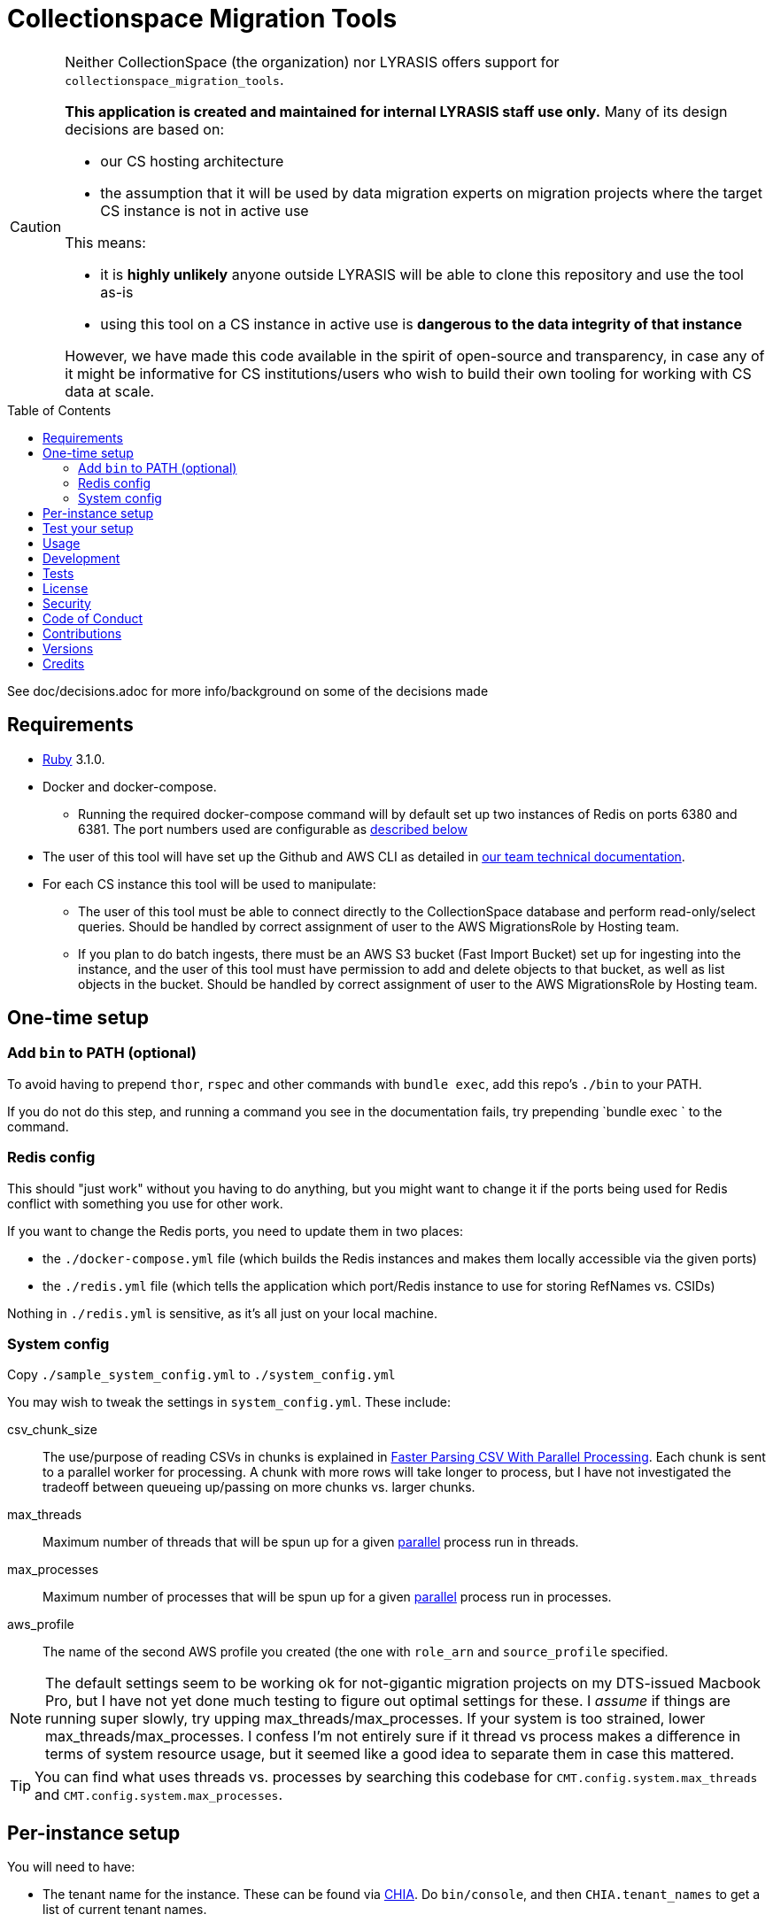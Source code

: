ifdef::env-github[]
:tip-caption: :bulb:
:note-caption: :information_source:
:important-caption: :heavy_exclamation_mark:
:caution-caption: :fire:
:warning-caption: :warning:
endif::[]

:toc: macro
:toclevels: 5
:figure-caption!:

= Collectionspace Migration Tools

[CAUTION]
====
Neither CollectionSpace (the organization) nor LYRASIS offers support for `collectionspace_migration_tools`.

**This application is created and maintained for internal LYRASIS staff use only.** Many of its design decisions are based on:

* our CS hosting architecture
* the assumption that it will be used by data migration experts on migration projects where the target CS instance is not in active use

This means:

* it is *highly unlikely* anyone outside LYRASIS will be able to clone this repository and use the tool as-is
* using this tool on a CS instance in active use is **dangerous to the data integrity of that instance**

However, we have made this code available in the spirit of open-source and transparency, in case any of it might be informative for CS institutions/users who wish to build their own tooling for working with CS data at scale.
====

toc::[]

See doc/decisions.adoc for more info/background on some of the decisions made


== Requirements

* link:https://www.ruby-lang.org[Ruby] 3.1.0.
* Docker and docker-compose.
** Running the required docker-compose command will by default set up two instances of Redis on ports 6380 and 6381. The port numbers used are configurable as https://github.com/lyrasis/collectionspace_migration_tools#redis-config[described below]
* The user of this tool will have set up the Github and AWS CLI as detailed in https://github.com/lyrasis/data-migration-docs/tree/main/general#tech-setup[our team technical documentation].
* For each CS instance this tool will be used to manipulate:
** The user of this tool must be able to connect directly to the CollectionSpace database and perform read-only/select queries. Should be handled by correct assignment of user to the AWS MigrationsRole by Hosting team.
** If you plan to do batch ingests, there must be an AWS S3 bucket (Fast Import Bucket) set up for ingesting into the instance, and the user of this tool must have permission to add and delete objects to that bucket, as well as list objects in the bucket. Should be handled by correct assignment of user to the AWS MigrationsRole by Hosting team.


== One-time setup
=== Add `bin` to PATH (optional)
To avoid having to prepend `thor`, `rspec` and other commands with `bundle exec`, add this repo's `./bin` to your PATH.

If you do not do this step, and running a command you see in the documentation fails, try prepending `bundle exec ` to the command.

=== Redis config
This should "just work" without you having to do anything, but you might want to change it if the ports being used for Redis conflict with something you use for other work.

If you want to change the Redis ports, you need to update them in two places:

- the `./docker-compose.yml` file (which builds the Redis instances and makes them locally accessible via the given ports)
- the `./redis.yml` file (which tells the application which port/Redis instance to use for storing RefNames vs. CSIDs)

Nothing in `./redis.yml` is sensitive, as it's all just on your local machine.

=== System config
Copy `./sample_system_config.yml` to `./system_config.yml`

You may wish to tweak the settings in `system_config.yml`. These include:

csv_chunk_size:: The use/purpose of reading CSVs in chunks is explained in https://xjlin0.github.io/tech/2015/05/25/faster-parsing-csv-with-parallel-processing/[Faster Parsing CSV With Parallel Processing]. Each chunk is sent to a parallel worker for processing. A chunk with more rows will take longer to process, but I have not investigated the tradeoff between queueing up/passing on more chunks vs. larger chunks.
max_threads:: Maximum number of threads that will be spun up for a given https://github.com/grosser/parallel[parallel] process run in threads.
max_processes:: Maximum number of processes that will be spun up for a given https://github.com/grosser/parallel[parallel] process run in processes.
aws_profile:: The name of the second AWS profile you created (the one with `role_arn` and `source_profile` specified.

NOTE: The default settings seem to be working ok for not-gigantic migration projects on my DTS-issued Macbook Pro, but I have not yet done much testing to figure out optimal settings for these. I _assume_ if things are running super slowly, try upping max_threads/max_processes. If your system is too strained, lower max_threads/max_processes. I confess I'm not entirely sure if it thread vs process makes a difference in terms of system resource usage, but it seemed like a good idea to separate them in case this mattered.

TIP: You can find what uses threads vs. processes by searching this codebase for `CMT.config.system.max_threads` and `CMT.config.system.max_processes`.

== Per-instance setup

You will need to have:

* The tenant name for the instance. These can be found via https://github.com/dts-hosting/cspace_hosted_instance_access[CHIA]. Do `bin/console`, and then `CHIA.tenant_names` to get a list of current tenant names.
* Record mappers for the instance, downloaded from https://github.com/collectionspace/cspace-config-untangler/tree/main/data/mappers/[the cspace-config-untangler repo]. Instances without their own UI plugin use community-supported profile mappers for the latest release of CollectionSpace. Mappers for hosted clients with their own UI plugins are in Lyrasis-hosted profiles.
* The domain profile and profile version used by the site. These should match the file name prefixes of the mappers for the instance.
* If planning to ingest into the instance, the name of the S3 Fast Import bucket for the CS instance (currently we need to request that Mark set this bucket up)
* If planning to map data into CS XML, an unused Redis db number. Do `thor config:redis_dbs` to see which Redis dbs are already in use.

See https://github.com/lyrasis/collectionspace_migration_tools/blob/main/doc/client_config_management.adoc[client config management documentation] for more details.

== Test your setup

Once you have done the one-time config and set up at least one instance, you can verify that your AWS access works by doing the following in this repo's base directory:

[source,bash]
----
thor config switch #{instance config filename without .yml on the end}

bin/console
CMT::Build::S3Client.call
----

If you get `Success(#<Aws::S3::Client>)`, good. If you get a `Failure`, something is not right.

== Usage
Ensure desired config is in place (See <<one-time-setup>> and <<per-instance-setup>> sections above)

`cd` into repository root

`docker-compose up -d` (Starts Redis instances. The `-d` puts docker-compose into the background, so you can use the terminal for other things)

`thor list` (to see available commands)

Run available commands as necessary.

IMPORTANT: Most of the commands for routine workflow usage are under `thor batch` and `thor batches`. See https://github.com/lyrasis/collectionspace_migration_tools/blob/main/doc/workflows.adoc#workflow-overview[workflow overview documentation] for details.


`docker-compose down` (Stops and closes Redis containers. The Redis volumes are NOT removed, so your cached data should still be available next time you run `docker-compose up -d`.)

== Development

You can also use the IRB console for direct access to all objects:

[source,bash]
----
bin/console
----

TIP: If you make changes to code while you are in the console, running `CMT.reload!` will reload the application without you needing to exit and restart console. This doesn't always work to pick up all changes, but saves a lot of time anyway.

== Tests

To test, run:

[source,bash]
----
rspec
----

At least initially, a lot of the functionality around database connections, querying, and anything that relies on a database call is not covered in automated tests. This is mainly because I did not have time to figure out how to test that stuff in a meaningful way without exposing data that needs to be kept private.


== link:[License]

== link:[Security]

== link:[Code of Conduct]

== link:[Contributions]

== link:[Versions]

== Credits

* Built by link:https://github.com/kspurgin[Kristina Spurgin] with design/infrastructure input from https://github.com/mark-cooper[Mark Cooper]
* Project scaffold built with  link:https://www.alchemists.io/projects/rubysmith[Rubysmith].
